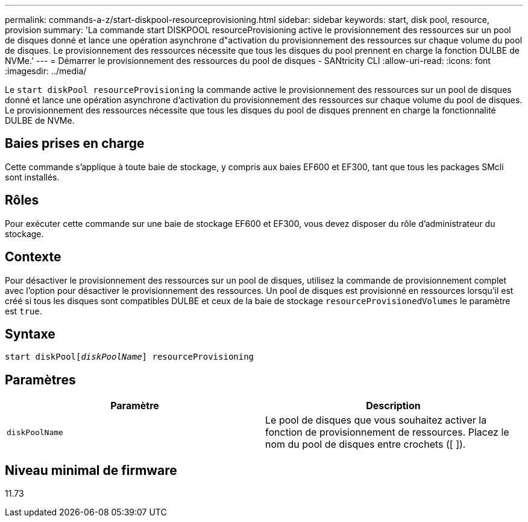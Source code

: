 ---
permalink: commands-a-z/start-diskpool-resourceprovisioning.html 
sidebar: sidebar 
keywords: start, disk pool, resource, provision 
summary: 'La commande start DISKPOOL resourceProvisioning active le provisionnement des ressources sur un pool de disques donné et lance une opération asynchrone d"activation du provisionnement des ressources sur chaque volume du pool de disques. Le provisionnement des ressources nécessite que tous les disques du pool prennent en charge la fonction DULBE de NVMe.' 
---
= Démarrer le provisionnement des ressources du pool de disques - SANtricity CLI
:allow-uri-read: 
:icons: font
:imagesdir: ../media/


[role="lead"]
Le `start diskPool resourceProvisioning` la commande active le provisionnement des ressources sur un pool de disques donné et lance une opération asynchrone d'activation du provisionnement des ressources sur chaque volume du pool de disques. Le provisionnement des ressources nécessite que tous les disques du pool de disques prennent en charge la fonctionnalité DULBE de NVMe.



== Baies prises en charge

Cette commande s'applique à toute baie de stockage, y compris aux baies EF600 et EF300, tant que tous les packages SMcli sont installés.



== Rôles

Pour exécuter cette commande sur une baie de stockage EF600 et EF300, vous devez disposer du rôle d'administrateur du stockage.



== Contexte

Pour désactiver le provisionnement des ressources sur un pool de disques, utilisez la commande de provisionnement complet avec l'option pour désactiver le provisionnement des ressources. Un pool de disques est provisionné en ressources lorsqu'il est créé si tous les disques sont compatibles DULBE et ceux de la baie de stockage `resourceProvisionedVolumes` le paramètre est `true`.



== Syntaxe

[source, cli, subs="+macros"]
----
start diskPoolpass:quotes[[_diskPoolName_]] resourceProvisioning
----


== Paramètres

[cols="2*"]
|===
| Paramètre | Description 


 a| 
`diskPoolName`
 a| 
Le pool de disques que vous souhaitez activer la fonction de provisionnement de ressources. Placez le nom du pool de disques entre crochets ([ ]).

|===


== Niveau minimal de firmware

11.73

